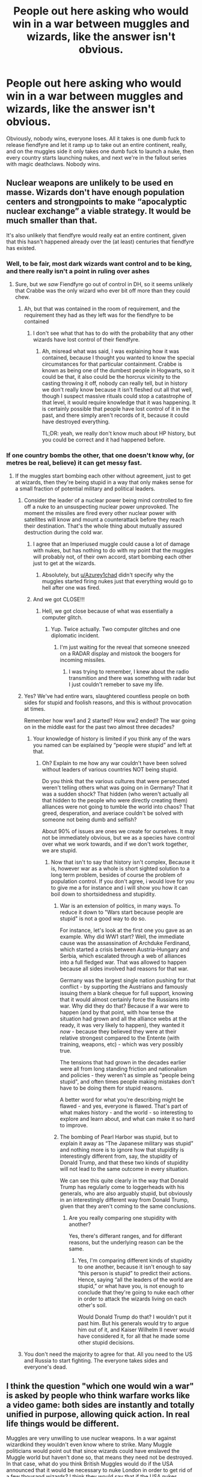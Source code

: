#+TITLE: People out here asking who would win in a war between muggles and wizards, like the answer isn't obvious.

* People out here asking who would win in a war between muggles and wizards, like the answer isn't obvious.
:PROPERTIES:
:Author: Lynix2341
:Score: 131
:DateUnix: 1608056448.0
:DateShort: 2020-Dec-15
:FlairText: Discussion
:END:
Obviously, nobody wins, everyone loses. All it takes is one dumb fuck to release fiendfyre and let it ramp up to take out an entire continent, really, and on the muggles side it only takes one dumb fuck to launch a nuke, then every country starts launching nukes, and next we're in the fallout series with magic deathclaws. Nobody wins.


** Nuclear weapons are unlikely to be used en masse. Wizards don't have enough population centers and strongpoints to make “apocalyptic nuclear exchange” a viable strategy. It would be much smaller than that.

It's also unlikely that fiendfyre would really eat an entire continent, given that this hasn't happened already over the (at least) centuries that fiendfyre has existed.
:PROPERTIES:
:Author: callmesalticidae
:Score: 63
:DateUnix: 1608059801.0
:DateShort: 2020-Dec-15
:END:

*** Well, to be fair, most dark wizards want control and to be king, and there really isn't a point in ruling over ashes
:PROPERTIES:
:Author: Lynix2341
:Score: 31
:DateUnix: 1608059992.0
:DateShort: 2020-Dec-15
:END:

**** Sure, but we /saw/ Fiendfyre go out of control in DH, so it seems unlikely that Crabbe was the only wizard who ever bit off more than they could chew.
:PROPERTIES:
:Author: callmesalticidae
:Score: 31
:DateUnix: 1608060103.0
:DateShort: 2020-Dec-15
:END:

***** Ah, but that was contained in the room of requirement, and the requirement they had as they left was for the fiendfyre to be contained
:PROPERTIES:
:Author: Lynix2341
:Score: 8
:DateUnix: 1608060430.0
:DateShort: 2020-Dec-15
:END:

****** I don't see what that has to do with the probability that any other wizards have lost control of their fiendfyre.
:PROPERTIES:
:Author: callmesalticidae
:Score: 19
:DateUnix: 1608060486.0
:DateShort: 2020-Dec-15
:END:

******* Ah, misread what was said, I was explaining how it was contained, because I thought you wanted to know the special circumstances for that particular containment. Crabbe is known as being one of the dumbest people in Hogwarts, so it could be that, it also could be the horcrux vicinity to the casting throwing it off, nobody can really tell, but in history we don't really know because it isn't fleshed out all that well, though I suspect massive rituals could stop a catastrophe of that level, it would require knowledge that it was happening. It is certainly possible that people have lost control of it in the past, and there simply aren't records of it, because it could have destroyed everything.

TL;DR: yeah, we really don't know much about HP history, but you could be correct and it had happened before.
:PROPERTIES:
:Author: Lynix2341
:Score: 8
:DateUnix: 1608060843.0
:DateShort: 2020-Dec-15
:END:


*** If one country bombs the other, that one doesn't know why, (or metres be real, believe) it can get messy fast.
:PROPERTIES:
:Author: Azurey1chad
:Score: 4
:DateUnix: 1608076521.0
:DateShort: 2020-Dec-16
:END:

**** If the muggles start bombing each other without agreement, just to get at wizards, then they're being stupid in a way that only makes sense for a small fraction of potential military and political leaders.
:PROPERTIES:
:Author: callmesalticidae
:Score: 8
:DateUnix: 1608082481.0
:DateShort: 2020-Dec-16
:END:

***** Consider the leader of a nuclear power being mind controlled to fire off a nuke to an unsuspecting nuclear power unprovoked. The moment the missiles are fired every other nuclear power with satellites will know and mount a counterattack before they reach their destination. That's the whole thing about mutually assured destruction during the cold war.
:PROPERTIES:
:Author: HeisenV
:Score: 8
:DateUnix: 1608085291.0
:DateShort: 2020-Dec-16
:END:

****** I agree that an Imperiused muggle could cause a lot of damage with nukes, but has nothing to do with my point that the muggles will probably not, of their own accord, start bombing each other just to get at the wizards.
:PROPERTIES:
:Author: callmesalticidae
:Score: 3
:DateUnix: 1608093664.0
:DateShort: 2020-Dec-16
:END:

******* Absolutely, but [[/u/Azurey1chad][u/Azurey1chad]] didn't specify why the muggles started firing nukes just that everything would go to hell after one was fired.
:PROPERTIES:
:Author: HeisenV
:Score: 3
:DateUnix: 1608098942.0
:DateShort: 2020-Dec-16
:END:


****** And we got CLOSE!!!
:PROPERTIES:
:Author: Azurey1chad
:Score: 2
:DateUnix: 1608086010.0
:DateShort: 2020-Dec-16
:END:

******* Hell, we got close because of what was essentially a computer glitch.
:PROPERTIES:
:Author: Raesong
:Score: 6
:DateUnix: 1608086347.0
:DateShort: 2020-Dec-16
:END:

******** Yup. Twice actually. Two computer glitches and one diplomatic incident.
:PROPERTIES:
:Author: Azurey1chad
:Score: 4
:DateUnix: 1608086447.0
:DateShort: 2020-Dec-16
:END:

********* I'm just waiting for the reveal that someone sneezed on a RADAR display and mistook the boogers for incoming missiles.
:PROPERTIES:
:Author: Raesong
:Score: 3
:DateUnix: 1608086593.0
:DateShort: 2020-Dec-16
:END:

********** I was trying to remember, I knew about the radio transmition and there was somethng with radar but I just couldn't remeber to save my life.
:PROPERTIES:
:Author: Azurey1chad
:Score: 3
:DateUnix: 1608086662.0
:DateShort: 2020-Dec-16
:END:


***** Yes? We've had entire wars, slaughtered countless people on both sides for stupid and foolish reasons, and this is without provocation at times.

Remember how ww1 and 2 started? How ww2 ended? The war going on in the middle east for the past two almost three decades?
:PROPERTIES:
:Author: Azurey1chad
:Score: 3
:DateUnix: 1608084415.0
:DateShort: 2020-Dec-16
:END:

****** Your knowledge of history is limited if you think any of the wars you named can be explained by “people were stupid” and left at that.
:PROPERTIES:
:Author: callmesalticidae
:Score: 4
:DateUnix: 1608084791.0
:DateShort: 2020-Dec-16
:END:

******* Oh? Explain to me how any war couldn't have been solved without leaders of various countries NOT being stupid.

Do you think that the various cultures that were persecuted weren't telling others what was going on in Germany? That it was a sudden shock? That hidden (who weren't actually all that hidden to the people who were directly creating them) alliances were not going to tumble the world into chaos? That greed, desperation, and averiace couldn't be solved with someone not being dumb and selfish?

About 90% of issues are ones we create for ourselves. It may not be immediately obvious, but we as a species have control over what we work towards, and if we don't work together, we are stupid.
:PROPERTIES:
:Author: Azurey1chad
:Score: -3
:DateUnix: 1608085228.0
:DateShort: 2020-Dec-16
:END:

******** Now that isn't to say that history isn't complex, Because it is, however war as a whole is short sighted solution to a long term problem, besides of course the problem of population control. If you don't agree, i would love for you to give me a for instance and i will show you how it can boil down to shortsidedness and stupidity.
:PROPERTIES:
:Author: Azurey1chad
:Score: 2
:DateUnix: 1608085814.0
:DateShort: 2020-Dec-16
:END:

********* War is an extension of politics, in many ways. To reduce it down to "Wars start because people are stupid" is not a good way to do so.

For instance, let's look at the first one you gave as an example. Why did WW1 start? Well, the immediate cause was the assassination of Archduke Ferdinand, which started a crisis between Austria-Hungary and Serbia, which escalated through a web of alliances into a full fledged war. That was allowed to happen because all sides involved had reasons for that war.

Germany was the largest single nation pushing for that conflict - by supporting the Austrians and famously issuing them a blank cheque for full support, knowing that it would almost certainly force the Russians into war. Why did they do that? Because if a war were to happen (and by that point, with how tense the situation had grown and all the alliance webs at the ready, it was very likely to happen), they wanted it /now/ - because they believed they were at their relative strongest compared to the Entente (with training, weapons, etc) - which was very possibly true.

The tensions that had grown in the decades earlier were all from long standing friction and nationalism and policies - they weren't as simple as "people being stupid", and often times people making mistakes don't have to be doing them for stupid reasons.

A better word for what you're describing might be flawed - and yes, everyone is flawed. That's part of what makes history - and the world - so interesting to explore and learn about, and what can make it so hard to improve.
:PROPERTIES:
:Author: matgopack
:Score: 1
:DateUnix: 1608145325.0
:DateShort: 2020-Dec-16
:END:


********* The bombing of Pearl Harbor was stupid, but to explain it away as “The Japanese military was stupid” and nothing more is to ignore how that stupidity is interestingly different from, say, the stupidity of Donald Trump, and that these two kinds of stupidity will not lead to the same outcome in every situation.

We can see this quite clearly in the way that Donald Trump has regularly come to loggerheads with his generals, who are also arguably stupid, but obviously in an interestingly different way from Donald Trump, given that they aren't coming to the same conclusions.
:PROPERTIES:
:Author: callmesalticidae
:Score: 0
:DateUnix: 1608093493.0
:DateShort: 2020-Dec-16
:END:

********** Are you really comparing one stupidity with another?

Yes, there's differant ranges, and for differant reasons, but the underlying reason can be the same.
:PROPERTIES:
:Author: Azurey1chad
:Score: 1
:DateUnix: 1608095525.0
:DateShort: 2020-Dec-16
:END:

*********** Yes, I'm comparing different kinds of stupidity to one another, because it isn't enough to say “this person is stupid” to predict their actions. Hence, saying “all the leaders of the world are stupid,” or what have you, is not enough to conclude that they're going to nuke each other in order to attack the wizards living on each other's soil.

Would Donald Trump do that? I wouldn't put it past him. But his generals would try to argue him out of it, and Kaiser Wilhelm II never would have considered it, for all that he made some other stupid decisions.
:PROPERTIES:
:Author: callmesalticidae
:Score: 1
:DateUnix: 1608097900.0
:DateShort: 2020-Dec-16
:END:


***** You don't need the majority to agree for that. All you need to the US and Russia to start fighting. The everyone takes sides and everyone's dead.
:PROPERTIES:
:Author: DeDe_at_it_again
:Score: 0
:DateUnix: 1608113911.0
:DateShort: 2020-Dec-16
:END:


** I think the question "which one would win a war" is asked by people who think warfare works like a video game: both sides are instantly and totally unified in purpose, allowing quick action. In real life things would be different.

Muggles are very unwilling to use nuclear weapons. In a war against wizardkind they wouldn't even know where to strike. Many Muggle politicians would point out that since wizards could have enslaved the Muggle world but haven't done so, that means they need not be destroyed. In that case, what do you think British Muggles would do if the USA announced that it would be necessary to nuke London in order to get rid of a few thousand wizards? I think they would say that if the USA nukes London, UK would side with the wizards. That would at least make the USA to think about the consequences, and it would probably be enough time for the wizards to Imperius the American Muggle leaders.

I think wizards would win without casualties. Apparition, Imperius, and Confundus would be all it would take to end the war in a matter of hours.
:PROPERTIES:
:Author: Gavin_Magnus
:Score: 39
:DateUnix: 1608064045.0
:DateShort: 2020-Dec-15
:END:

*** This. Even if you take mind control off the table, wizards are very well-situated for guerrilla warfare---infiltrating behind enemy lines, hitting fast without warning, vanishing without a trace---and that is, let's be honest, the kind of warfare which modern industrialized armies are /terrible/ at handling, even when their enemies are poor muggles with salvaged weaponry and not, you know, literal wizards.
:PROPERTIES:
:Author: callmesalticidae
:Score: 19
:DateUnix: 1608082842.0
:DateShort: 2020-Dec-16
:END:

**** Yeah modern warfare kinda seems to be more like "fuck you and your general direction"
:PROPERTIES:
:Author: fuckwhotookmyname2
:Score: 3
:DateUnix: 1608105466.0
:DateShort: 2020-Dec-16
:END:


*** Yeah ive always found those fics where the muggles launch bombs and instantly wizards lose. Like? Are the muggles areas protected by wizard protections or something? If a unified wizardarding nation wanted to win and take over the world it wouldnt be hard.

The only roadblock would be other wizards.
:PROPERTIES:
:Author: chocolatenuttty
:Score: 3
:DateUnix: 1608119350.0
:DateShort: 2020-Dec-16
:END:


*** But what you said about unity applies to wizards as well - some of them (especially muggleborns) might very well decide to join the muggles. Without magic support, muggle would lose in the matter of hours indeed, but just a few wizards fideliusing military bases, getting muggles past muggle-repelling charms en masse, etc. might be enough to change that.
:PROPERTIES:
:Author: Togop
:Score: 2
:DateUnix: 1608135236.0
:DateShort: 2020-Dec-16
:END:

**** That is of course true, but how realistical is it that Muggles would trust even Muggle-born wizards who offered their help? If Muggles suddenly became aware of the existence of wizardkind, they would probably be the ones to start the violence because of their fear. They are dealing with people who can erase, read, and manipulate their memories and control their minds. If such a person comes to offer help in the fight against their own kin, it would only be the rational decision for the Muggles to open fire at the supposedly helpful wizards before they would enslave them.

Wizards gain their power through magic, but Muggles through the masses of other Muggles they command. That means almost every adult wizard would potentially be an important individual in the war we are speculating about. (By important individual I mean a person who can change the course of the war through their choices.) In the Muggle world of several billion people there are only maybe a few thousand people with enough political and military authority to have the potential to be important individuals. That means in terms of important individuals wizards would actually outnumber the Muggles in a ratio on 1,000:1 or so, depending on how many wizards there are globally. So, even if only one permille of wizards would actively participate in the war, with only little coordination they would be able to quickly Imperius the important Muggle leaders or replace them with Polyjuiced wizards.

But all this speculation is for naught, because realism tilts the scales to the wizards' side before any war can even begin. Since Muggles must first be alerted to the existence of wizardkind, somehow the knowledge must be spread. And that is no easy trick.

Scenario 1: The President of the United States announces that there is a secret society of people with supernatural powers and that they must be eliminated. What would almost every other nation say? "This is the dumbest excuse for American imperialism I've ever heard." No one would take the POTUS seriously, and he would have to think for an alternative method of unifying the Muggle world against the wizards. But the wizards would be alerted to the danger, and they would quickly eliminate the danger by infiltrating every Muggle government, military, and intelligence agency.

Scenario 2: The Secretary-General of the United Nations makes the announcement. Every major country accuses him of trying to create an oppressing world government with a ridiculous reason. In the end, the result is the same as in scenario 1.
:PROPERTIES:
:Author: Gavin_Magnus
:Score: 2
:DateUnix: 1608151017.0
:DateShort: 2020-Dec-17
:END:

***** Actually, I find it much more likely war would start because of pureblood supremacy (say, after Voldemort victory): either purebloods will start attacking and/or enslaving muggles, or muggle-borns with little other options could go to the muggle government for help.

I agree though, if if happens the other way around: muggles somehow find out about wizards and go for the genocide, then wizards will win uncontested in canon, after perhaps a short initial setback due to surprise (of course, such fics could introduce things like anti-magic devices to make things more interesting).
:PROPERTIES:
:Author: Togop
:Score: 2
:DateUnix: 1608152514.0
:DateShort: 2020-Dec-17
:END:


** Well, one could argue that the damage of Fiendfyre is controllable if one is experienced enough while the explosion of a nuke isn't really something you can stop after detonation. I also think that, by capita, there are more witches and wizards who can control Fiendfyre than there are Muggles who can stop the explosion of a nuclear bomb.
:PROPERTIES:
:Author: SnobbishWizard
:Score: 11
:DateUnix: 1608059479.0
:DateShort: 2020-Dec-15
:END:

*** Well, controlling fiendfyre is seen as something rediculously difficult, and I'd compare a ramped up fiendfyre more akin to a wildfire than a campfire, and stopping a wildfire is rediculously difficult without it being powered by malevolent magic.
:PROPERTIES:
:Author: Lynix2341
:Score: 5
:DateUnix: 1608059588.0
:DateShort: 2020-Dec-15
:END:


** Really, a wizard/muggle war would be three sides:

A: Wizard supremacists. Mostly the kind of wizards that have been hating muggles forever. Goal is to eradicate or enslave all muggles. Led by those with the most combat experience, Death Eaters and similar. Mostly attack muggle cities and infrastructure. Like Death Eaters, but operating internationally and with no regard for secrecy.

B: Muggle supremacists. The weakest faction. Mainly consisting of extremists of all religions, barely unified against the common enemy of satanic witches. Mostly spread hate online and sometimes lynch random muggles they thought were witches, but occasionally they do manage to suicide bomb a magical shopping alley.

C: Everyone else. Most wizards and most muggles, including almost all the governments, militaries and the entire nuclear arsenal. Goal is to stop the war with as few casualties as possible. Mostly respond to Faction A attacks, and are always very busy rebuilding the destroyed infrastructure to prevent the muggle world from collapsing. Have a lot of combined technology and magic projects in development that could eventually win them the war, like invisible flying tanks, technomagic "iron man" suits and magic detecting satellites.
:PROPERTIES:
:Author: 15_Redstones
:Score: 14
:DateUnix: 1608066664.0
:DateShort: 2020-Dec-16
:END:


** But some muggleborns will support the muggles Whilst I don't see squibs supporting the ministry and even if they do , they won't be skilled enough in technology to match the impact muggleborns will have for muggles
:PROPERTIES:
:Author: Lieuaman054321
:Score: 7
:DateUnix: 1608068636.0
:DateShort: 2020-Dec-16
:END:


** Magic deathclaws? At that point using tgm is just making things balanced rather than cheating
:PROPERTIES:
:Author: LittenInAScarf
:Score: 5
:DateUnix: 1608084946.0
:DateShort: 2020-Dec-16
:END:


** I don't know, there's bound to be emergency prepared wizards out there rooting for the apocalypse. After all, if you are a preper, you are investing into the world to end.
:PROPERTIES:
:Author: Azurey1chad
:Score: 3
:DateUnix: 1608076445.0
:DateShort: 2020-Dec-16
:END:


** I want to see a magic deathclaw.
:PROPERTIES:
:Author: GitPuk
:Score: 5
:DateUnix: 1608087072.0
:DateShort: 2020-Dec-16
:END:


** I agree that a total war muggle vs magical would make losers out of both groups. Part of the problem in this type of discussion is it quickly falls into sides where muggles can't defend against this spell and magicals can't defend against this weapon etc. With both sides explaining why their viewpoint is correct.

Where I believe the issues are much more fundamental than that between the "sides". For me I think the prime issue is "when you think about how magicals and muggles interact in the "universe" you envision how pervasive is the muggle's knowledge of the magical world?

From what I have seen those who believe magicals would kick ass also believe that very few if any muggles know about magic and therefore would be completely surprised by an attack. Those who believe that muggles would kick ass also seem to believe that the muggle knowledge of the magical world is much more pervasive than folks think. And I think than many who believe that a total war would be disastrous for both sides lean towards muggle knowledge of the magical world being much more pervasive.

I believe for the magical/muggle universe I envision (and I think canon supports) that the knowledge of the magical world is much more pervasive than many people think. For one thing the british monarchy etc was established several centuries before the British magicals formed their own government or the Statute of Secrecy was passed. That means first and foremost every British Magical was a British subject first and a magical second. That means that the crown/government was well aware that magicals existed and there may have even been magical advisors to the crown prior to the "separation". Basically, there was probably quite a lot of interaction between muggles and magicals for those centuries before the separation.

Now no government worth it's salt would even hesitate to keep track of a segment of the population that could be a threat to that government. So I could see departments within the military, within the intelligence agencies, and within the government itself that is solely focused on the magical world. These offices would be staffed by a combination of muggles and magicals. Obviously any magical who believed that loyalty to king/queen and country came before loyalty to the magical country. Then magicals who left the magical world squibs, muggleborn, halfbloods etc would be recruited. And then you have all the muggle parents and siblings of magicals that could be potential recruits.

And having centuries to build up knowledge of the magical world and with most likely having magicals support those agencies would have developed detailed contingency plans if it ever came to a war between muggles and magicals. So I believe that most magic targets in the magical world would already be slated for destruction regardless of weapons. Again it would be a disaster for both sides.

The second fundamental issue is "for the universe you envision how do muggles and muggle items react to magic?" For instance, we know in canon that the Imperius can be resisted and that resistance is determined by the strength/willpower of the "victim" and the strength/willpower of the caster. And so there is the possibility of the magical being able to resist the curse. So the question becomes "in your universe can muggles resist the imperius and other compulsion charms?"

In terms of muggle item interaction one of the more common questions is along the lines of "can any muggle weapon harm a magical if he has a shield up?"

To me it seems that often those who support "magicals rule" the answer to those questions is No. Muggles can't resist the imperius or other compulsion charms and magical shields stop all muggle weapons. Wh8ch then results in any outright war magicals would win hands down. Of course, for the "muggles rule" group the opposite occurs eg the magicals have no defense against xyz weapons.

For me, in the universe I envision both sides have strengths that would make them a tough opponent. And both sides have enough weaknesses that can be exploited such that the result is any survivors would not be living a pleasant life.

Of course, what it may really boil down to for some (IMO) is the simple premise of "when I read a Harry Potter story the universe I envision magic is predominant and I really don't want to read how muggle weapons would win the day. I really just want to read about magic."

Edit: sorry about the length
:PROPERTIES:
:Author: reddog44mag
:Score: 7
:DateUnix: 1608072912.0
:DateShort: 2020-Dec-16
:END:

*** I genuinely enjoyed reading this. It's well thought out and leaves room for further discussion.
:PROPERTIES:
:Author: thornducky
:Score: 3
:DateUnix: 1608089319.0
:DateShort: 2020-Dec-16
:END:

**** Thanks
:PROPERTIES:
:Author: reddog44mag
:Score: 1
:DateUnix: 1608150004.0
:DateShort: 2020-Dec-16
:END:


** I still maintain the side with better planning will win.

​

Also, the Muggles would win, at least in Britain.

​

​

I think it is reasonable to assume any war in the books timeline would come as a surprise to one side: Either muggles deciding they have had enough and launching a decapitating strike or a dark wizard government deciding to go full apocalyptic and take control of the muggles.

​

All wizards would have to do to win is give some false orders or cause confusion resulting in the muggles warring each other.

​

All muggles would have to do is explore some of the limits from magic and equip themselves properly. It is quite clear that magicals rely on muggle ignorance, so it is fair to assume that if muggles started actively working against them it would all fall apart.

​

​

But eh, the magicals in the HP series are.. well... grossly incompetent. The setup is basically 'we are maintaining control via raw power', but also 'we don't have enough raw power to maintain control if we were public'.

​

If the actual institutions of the world were turned against the wizards, they'd be minced meat. Hell, I would think one semi-creative banker could put the magical world into full economic meltdown in a few months.
:PROPERTIES:
:Author: StarDolph
:Score: 3
:DateUnix: 1608116397.0
:DateShort: 2020-Dec-16
:END:


** With all the racism against muggleborns and squibs (making them leave the magical world) combined with some people (like the prime minister) official knowing about magic I simply don't believe that there are not departments within the government and military tasked with finding a "solution" against the wizard and witches.

Is stuff (like for example) satellites affected by magic, do muggle repelling charms work against someone monitoring Diagon Alley with cameras and microphones? If push comes to shove will the discriminated magical races side with the wizards or can the muggles maybe offer a better deal (for example more land for the centaur)?

The magical might have put the head in the sand and rested on there laurels, but the muggels probably made not one but hundred plans for the worst case scenario.

I mean with simpletons like Fudge and insane maniacs like Voldemort in charge my money is on the muggles. They have professionals for war
:PROPERTIES:
:Author: Ludren
:Score: 5
:DateUnix: 1608077060.0
:DateShort: 2020-Dec-16
:END:

*** u/TheBlueSully:
#+begin_quote
  or can the muggles maybe offer a better deal (for example more land for the centaur)?
#+end_quote

I'm pretty sure the Centaur's are smarter than to buy that. There isn't a government in the world that's very good at honoring that sort of promise.
:PROPERTIES:
:Author: TheBlueSully
:Score: 2
:DateUnix: 1608089730.0
:DateShort: 2020-Dec-16
:END:

**** CENTAURARARS!!! :) :) :)
:PROPERTIES:
:Score: 0
:DateUnix: 1608106899.0
:DateShort: 2020-Dec-16
:END:


*** This is my opinion as well. It is more likely for muggles to have muggleborns and their sympathizers on their side. If this happens, the muggles have a big advantage over wizards.

But if the wizards squash these magicals, it really is the wizards war to lose.
:PROPERTIES:
:Author: tjovanity
:Score: 2
:DateUnix: 1608089897.0
:DateShort: 2020-Dec-16
:END:


** Nah I think wizards win. You can walts in and imperious the leaders of the country.

Any wizards trying to fight an outright war would be stupid and would only result in destruction but wizards could easily dismantle muggle governments.
:PROPERTIES:
:Author: GravityMyGuy
:Score: 5
:DateUnix: 1608089622.0
:DateShort: 2020-Dec-16
:END:

*** And how, exactly, do you think that goes unnoticed, especially given their knowledge of technology? Are they capable of destroying all of the evidence by cameras and other tech and defeat every single guard that that person has to specifically stop that? Especially when the world leaders know about wizards?
:PROPERTIES:
:Author: Lynix2341
:Score: 1
:DateUnix: 1608089802.0
:DateShort: 2020-Dec-16
:END:

**** In HBP we learn that the Ministry inserted Kingsley Shacklebolt into the Prime Minister's office for weeks without the Prime Minister being any the wiser.

So yes, it's not only theoretically possible for a wizard to get close to a Muggle political leader without the Muggles knowing, but has actually occurred within the books.

We also see the Ministry arrange, at short notice, for a foreign president to forget to telephone the Prime Minister just so that Fudge can meet him.

The true answer to wizards vs. Muggles is that there was already a war and wizards won. It's just that it was so one-sided that Muggles don't even know it happened.
:PROPERTIES:
:Author: Taure
:Score: 12
:DateUnix: 1608106303.0
:DateShort: 2020-Dec-16
:END:


** I don't really think this would be anything close to a fair fight, I imagine someone using a poisonous version of Dumbledore fog spell would be rather deadly. While I love technology and think it's very useful, I doubt it can do much against something that's as versatile as magic.
:PROPERTIES:
:Author: TheThirdIncursion
:Score: 5
:DateUnix: 1608080943.0
:DateShort: 2020-Dec-16
:END:


** Realistically only a portion of the wizard population would be willing to go to war with the muggles. The rest of the wizards would try to keep out of the conflict or work with the muggles to attain peace. The conflict would probably start after some big attack that tears down the statute of secrecy. At that point magical figureheads would contact muggle leaders and hopefully large scale nuclear annihilation would be avoided. After that the situation would devolve to something similar to the war on terror (a perpetual and futile occupation), except these guys are impossible to find... assuming global cooperation to end the new threat.

More realistically every country would try to outmaneuver the other to gain some advantage in the geopolitical landscape. I don't see China and Russia playing nice with the US, EU and UK if there's something to be gained. With magicals cooperating with the governments it would be harder to overrun everyone with imperius. To think about how everything would turn out you have to stipulate what's the endgame for the magical terrorists.

In open war on a field of battle I don't see wizards winning against drones. By the time they hear something it's too late to react and avoid the payload. I mean, it's canon that they were caught in the witch hunts (even if they trivialized the whole burning at the stake thing). Not to mention that spell fire isn't particularly fast since everyone in the series is able to dodge or deflect them. I don't know that an average wizard can take down a combat ready 99 percentile soldier/athlete (take your pick) that's been briefed about what they can do. If teenagers can deal with apparition, so can they. So if the wizard terrorist want to win they have to rely on guerilla tactics and being sneaky.

Better yet, avoiding a war altogether by seizing control of the governments 1 by 1 through judicious use of imperius, but that ignores the hypothetical and that's no fun.
:PROPERTIES:
:Author: HeisenV
:Score: 4
:DateUnix: 1608085095.0
:DateShort: 2020-Dec-16
:END:


** > Obviously, nobody wins, everyone loses. All it takes is one dumb fuck to release fiendfyre and let it ramp up to take out an entire continent

It'll be Europe, Asia, and Africa all at once.
:PROPERTIES:
:Author: TheBlueSully
:Score: 2
:DateUnix: 1608089213.0
:DateShort: 2020-Dec-16
:END:


** To be frank, Magicals would /easily/ win based on their skills at infiltration and /just how scattered the magical world is/.

The /vast majority/ of the magical world is scattered around predominantly-Muggle cities and towns. That alone means "superior firepower" isn't really an option for warfare - you can't bomb Diagon Alley without hitting other, Muggle parts of London. If anyone tried the "superior firepower" route, the collateral would cause in-fighting among the Muggles and inevitably it'd be Muggle vs. Muggle, the magical world sitting on the sidelines with popcorn.

There's only so many neat little magic-only villages like Hogsmeade to attack, most of them hidden from Muggles by means that would probably defeat any targeting systems - so there's nothing there to bomb as far as the Muggles know.

Meanwhile, the Magical side of things doesn't even have to resort to Unforgivables to cause enough in-fighting and tactical disruption for the Muggles to self-destruct over it. There's a mind-boggling menagerie of mental muckery that magicals can muster /without/ resorting to Imperius. It's all too easy for the magical side to cause the muggles to de-escalate (or wipe itself out with its own weapons, if you consider "one side doesn't exist anymore" to be the only win condition) with a few well-placed Confundus Charms, obliviations and/or false memory spells.

Plus, /nothing is preventing the Magical side from getting access to Muggle goods/ - by which I don't just mean weaponry. It's damn near impossible to tell whether someone's a wizard/witch unless they dress in outrageously-obvious robes and/or openly flourish a wand, which just makes it even easier for them to hide until the Muggles think they won.
:PROPERTIES:
:Author: PsiGuy60
:Score: 2
:DateUnix: 1608112739.0
:DateShort: 2020-Dec-16
:END:


** The Zombies would win.
:PROPERTIES:
:Author: Termsndconditions
:Score: 2
:DateUnix: 1608118922.0
:DateShort: 2020-Dec-16
:END:


** I'd see the NBC side of things as far more likely - some wizard that doesn't know squat about Muggle weapons bewitches the right (or wrong, really) people into attacking the locations of their enemies (in the Muggle or magical worlds, really) "with your most powerful weapons".
:PROPERTIES:
:Author: WhosThisGeek
:Score: 2
:DateUnix: 1608136880.0
:DateShort: 2020-Dec-16
:END:


** I read in a fic/prompt/post where muggles discovered wizards and the wizards already just had developed most Muggle inventions or ways of defending against it.

The wizards could defend against a nuclear blast because they already split the atom while working in alchemy and needed shielding for it
:PROPERTIES:
:Author: Mr_Tumbleweed_dealer
:Score: 3
:DateUnix: 1608072086.0
:DateShort: 2020-Dec-16
:END:

*** Do you have a link?
:PROPERTIES:
:Author: thornducky
:Score: 1
:DateUnix: 1608089446.0
:DateShort: 2020-Dec-16
:END:

**** No sorry it was ages like a month or two:(
:PROPERTIES:
:Author: Mr_Tumbleweed_dealer
:Score: 2
:DateUnix: 1608124448.0
:DateShort: 2020-Dec-16
:END:


** Obviously the muggles win because they will simply nuke Diagon Ally so that all of the muggles in London will be safe.
:PROPERTIES:
:Author: iknowwhenyoureawake
:Score: 4
:DateUnix: 1608060658.0
:DateShort: 2020-Dec-15
:END:

*** Diagon alley is blatantly unnoticed, though. How will they strike something they can not see? Also the radiation would spread over the entire UK, making the UK side with the Wizards still. Plus, Wizards have Imperio.
:PROPERTIES:
:Author: maxart2001
:Score: 2
:DateUnix: 1608066634.0
:DateShort: 2020-Dec-16
:END:

**** /s
:PROPERTIES:
:Author: iknowwhenyoureawake
:Score: 6
:DateUnix: 1608066670.0
:DateShort: 2020-Dec-16
:END:


**** It's all fun and games for the Wizards until a disgruntled Squib/Muggleborn sets off a Dirty Bomb in the Alley during the back to school rush.
:PROPERTIES:
:Author: Sayjinlord
:Score: 2
:DateUnix: 1608110001.0
:DateShort: 2020-Dec-16
:END:


** The devil is in the details for a muggle - wizard war - it's impossible to say outright without that.

The power of magic vs technology is not something that's particularly explored, especially in combat situations, for instance. Different stories could have very different interpretations there, that would make things tilt one way or the other.

Past that, the circumstances leading up to the conflict are vitally important. Who's the one discovering the other? Do they have time to learn/study the capacities of that side and plan before the conflict? How competent are they?

For instance, a situation where wizards are striking first, after actually taking the time to study the muggles and plan out how to do so, they would likely win without any issues at all. However, that would require a more muggle conscious and competent wizard situation (eg, a smarter Voldemort that recognizes the threat muggle weapons could bring).

At the same time, wizards tend to be extremely air-headed towards Muggles, and not be particularly competent (at least in canon). In that situation, it's very easy to imagine a situation where competent muggle forces could plan and execute an attack or operation aimed at magic users. The modern capabilities are far out of line with what wizards seem to expect out of muggles - and the advantage of surprise is massive. The extremely low number of wizards in canon - and the even lower number of /competent/ wizards) is a big advantage for Muggles there, as well.

A MAD scenario like the one you mention seems less likely to me. It mostly seems to require a situation where both sides learn about each other at roughly the same time, but don't have particularly long to identify the abilities of that side before acting - because otherwise full scale war would be at least avoided by both sides, kind of like a Cold War equivalent. It would take a /lot/ of escalation for nukes to be used - and for that to reach that point, it has to be that Wizards wouldn't know about the capabilities and have them disabled.
:PROPERTIES:
:Author: matgopack
:Score: 1
:DateUnix: 1608144503.0
:DateShort: 2020-Dec-16
:END:


** While there's some unknown factors about the relationship between Muggles and magic (ie does the Imperius curse work? Do potions work?), I think overall the response time to any threat means that the wizarding world has a huge advantage.

We also know very little actual battle magic that exists. Beyond fiendfyre, there really aren't many mass-target spells shown. I have to imagine there are more though, and they could be used to take out entire army bases at the first sign of orders.

It'd be easy enough for someone disillusioned to spy on every general and major politician in the country and plan pre-emptive strikes. If you can use potions on muggles, you can just hit the water supply of major cities with draught of living death if it really came down to it as well.

The only scenario I can envision a Muggle-side winning is if they were fighting alongside Dumbledore against Voldemort. Or if the goblins could somehow manage to finagle an alliance
:PROPERTIES:
:Author: akathormolecules
:Score: 1
:DateUnix: 1608221140.0
:DateShort: 2020-Dec-17
:END:


** I dunno, magic deathclaws sounds like a pretty big win to me.
:PROPERTIES:
:Author: blapaturemesa
:Score: 1
:DateUnix: 1608403085.0
:DateShort: 2020-Dec-19
:END:


** I think muggles would win. Magical Brittain has about 10.000 citizens. I can't imagine they have more than 600 Aurors.

And then look on the official website of the British army: they have 112.000 men on regular and reserve service. Then they have planes and drones and while magic can disturb electronics the drones will be several hundred meters in the air. Muggles also have Infrared cameras, snipers(you will be dead before you even noticed you're dead), martial arts, probably better discipline and strategic.

And on top of that will come the Muggleborn, Half-bloods and Squibs who are fed up with the crap they had to endure in the Wizarding World and will help the military to end them. They could show them the way to hidden places like Diagon Ally, Hogsmeade or the Houses of Wizards and Witches.

I honestly think wizards wouldn't have much of a chance. At the beginning of course, since it will be so strange and new to fight against magic but when they got the hang of it and now what to look for and to do I see not a good future for wizards
:PROPERTIES:
:Author: RinSakami
:Score: -1
:DateUnix: 1608071135.0
:DateShort: 2020-Dec-16
:END:

*** I think this is just a fundamental failure of imagination. Give me the abilities of an average Auror in real life and I reckon I could take over the world in under a year. And that's just one person.

The only thing stopping that in HP is that other wizards would stop you - "the other side has magic too". Without that barrier in place, I not only think wizards would win against the Muggle world, but that a /single/ competent wizard would win against the Muggle world.
:PROPERTIES:
:Author: Taure
:Score: 10
:DateUnix: 1608072593.0
:DateShort: 2020-Dec-16
:END:

**** The only advantage I can think of for Muggles is if Muggleborns join their side. Otherwise, it's Wizards all the way.
:PROPERTIES:
:Author: tjovanity
:Score: 2
:DateUnix: 1608076616.0
:DateShort: 2020-Dec-16
:END:
